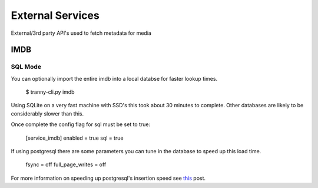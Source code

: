 External Services
=================

External/3rd party API's used to fetch metadata for media

IMDB
----

SQL Mode
~~~~~~~~

You can optionally import the entire imdb into a local databse for faster lookup
times.

    $ tranny-cli.py imdb

Using SQLite on a very fast machine with SSD's this took about 30 minutes to complete. Other databases are
likely to be considerably slower than this.

Once complete the config flag for sql must be set to true:

    [service_imdb]
    enabled = true
    sql = true

If using postgresql there are some parameters you can tune in the database to speed up this load
time.

    fsync = off
    full_page_writes = off

For more information on speeding up postgresql's insertion speed see `this <http://stackoverflow.com/questions/9407442/optimise-postgresql-for-fast-testing>`_ post.

